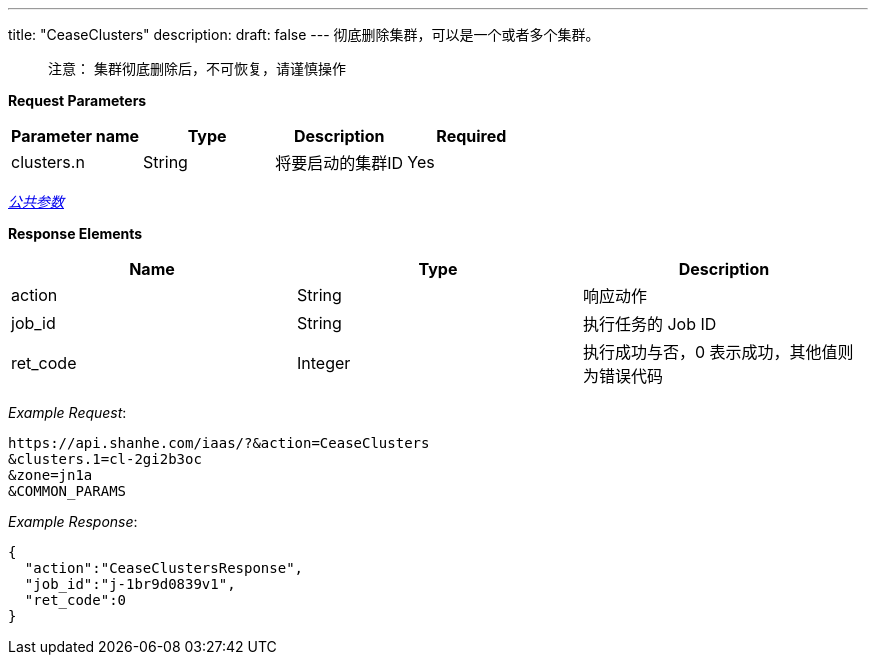 ---
title: "CeaseClusters"
description: 
draft: false
---
彻底删除集群，可以是一个或者多个集群。

____
注意： 集群彻底删除后，不可恢复，请谨慎操作
____

*Request Parameters*

|===
| Parameter name | Type | Description | Required

| clusters.n
| String
| 将要启动的集群ID
| Yes
|===

link:../../../../parameters/[_公共参数_]

*Response Elements*

|===
| Name | Type | Description

| action
| String
| 响应动作

| job_id
| String
| 执行任务的 Job ID

| ret_code
| Integer
| 执行成功与否，0 表示成功，其他值则为错误代码
|===

_Example Request_:

----
https://api.shanhe.com/iaas/?&action=CeaseClusters
&clusters.1=cl-2gi2b3oc
&zone=jn1a
&COMMON_PARAMS
----

_Example Response_:

[,json]
----
{
  "action":"CeaseClustersResponse",
  "job_id":"j-1br9d0839v1",
  "ret_code":0
}
----
